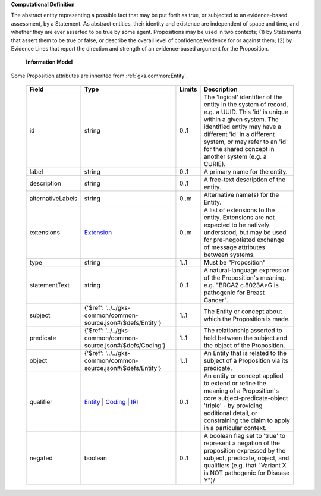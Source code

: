 **Computational Definition**

The abstract entity representing a possible fact that may be put forth as true, or subjected to an evidence-based assessment, by a Statement. As abstract entities, their identity and existence are independent of space and time, and whether they are ever asserted to be true by some agent. Propositions may be used in two contexts; (1) by Statements that assert them to be true or false, or describe the overall level of confidence/evidence for or against them; (2) by Evidence Lines that report the direction and strength of an evidence-based argument for the Proposition.

    **Information Model**
    
Some Proposition attributes are inherited from :ref:`gks.common:Entity`.

    .. list-table::
       :class: clean-wrap
       :header-rows: 1
       :align: left
       :widths: auto
       
       *  - Field
          - Type
          - Limits
          - Description
       *  - id
          - string
          - 0..1
          - The 'logical' identifier of the entity in the system of record, e.g. a UUID. This 'id' is unique within a given system. The identified entity may have a different 'id' in a different system, or may refer to an 'id' for the shared concept in another system (e.g. a CURIE).
       *  - label
          - string
          - 0..1
          - A primary name for the entity.
       *  - description
          - string
          - 0..1
          - A free-text description of the entity.
       *  - alternativeLabels
          - string
          - 0..m
          - Alternative name(s) for the Entity.
       *  - extensions
          - `Extension <../../gks-common/common.json#/$defs/Extension>`_
          - 0..m
          - A list of extensions to the entity. Extensions are not expected to be natively understood, but may be used for pre-negotiated exchange of message attributes between systems.
       *  - type
          - string
          - 1..1
          - Must be "Proposition"
       *  - statementText
          - string
          - 0..1
          - A natural-language expression of the Proposition's meaning. e.g. "BRCA2 c.8023A>G is pathogenic for Breast Cancer".
       *  - subject
          - {'$ref': '../../gks-common/common-source.json#/$defs/Entity'}
          - 1..1
          - The Entity or concept about which the Proposition is made.
       *  - predicate
          - {'$ref': '../../gks-common/common-source.json#/$defs/Coding'}
          - 1..1
          - The relationship asserted to hold between the subject and the object of the Proposition.
       *  - object
          - {'$ref': '../../gks-common/common-source.json#/$defs/Entity'}
          - 1..1
          - An Entity that is related to the subject of a Proposition via its predicate.
       *  - qualifier
          - `Entity <../../gks-common/common-source.json#/$defs/Entity>`_ | `Coding <../../gks-common/common-source.json#/$defs/Coding>`_ | `IRI <../../gks-common/common-source.json#/$defs/IRI>`_
          - 0..1
          - An entity or concept applied to extend or refine the meaning of a Proposition's core subject-predicate-object 'triple' - by providing additional detail, or constraining the claim to apply in a particular context.
       *  - negated
          - boolean
          - 0..1
          - A boolean flag set to 'true' to represent a negation of the proposition expressed by the subject, predicate, object, and qualifiers (e.g. that "Variant X is NOT pathogenic for Disease Y")/
